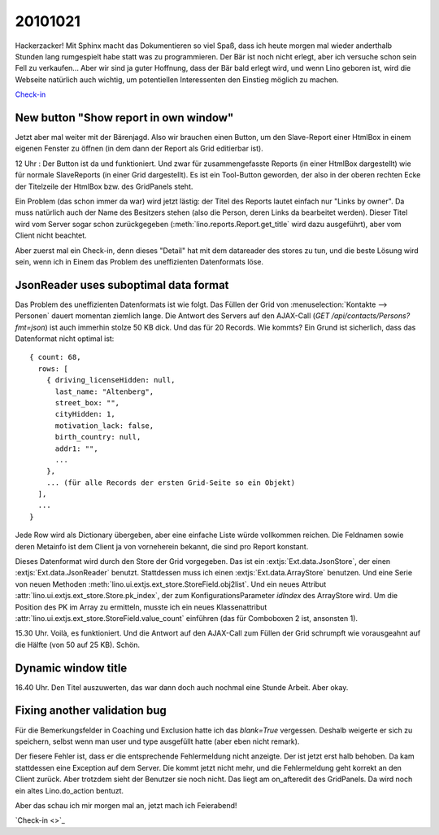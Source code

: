 20101021
========

Hackerzacker! Mit Sphinx macht das Dokumentieren so viel Spaß, dass ich heute morgen mal 
wieder anderthalb Stunden lang rumgespielt habe statt was zu programmieren.
Der Bär ist noch nicht erlegt, aber ich versuche schon sein Fell zu verkaufen...
Aber wir sind ja guter Hoffnung, dass der Bär bald erlegt wird,
und wenn Lino geboren ist, wird die Webseite natürlich auch wichtig, 
um potentiellen Interessenten den Einstieg möglich zu machen.
  
`Check-in <http://code.google.com/p/lino/source/detail?r=ea544a606942a5d9f59b0e4c970165ab94edf6ec>`_

New button "Show report in own window"
--------------------------------------

Jetzt aber mal weiter mit der Bärenjagd.
Also wir brauchen einen Button, um den Slave-Report einer HtmlBox in einem eigenen Fenster zu öffnen 
(in dem dann der Report als Grid editierbar ist). 

12 Uhr : Der Button ist da und funktioniert. 
Und zwar für zusammengefasste Reports (in einer HtmlBox dargestellt) 
wie für normale SlaveReports (in einer Grid dargestellt).
Es ist ein Tool-Button geworden, der also in der oberen rechten Ecke der Titelzeile der 
HtmlBox bzw. des GridPanels steht.

Ein Problem (das schon immer da war) wird jetzt lästig: der Titel des Reports 
lautet einfach nur "Links by owner". Da muss natürlich auch der Name des Besitzers stehen 
(also die Person, deren Links da bearbeitet werden). 
Dieser Titel wird vom Server sogar schon zurückgegeben (:meth:`lino.reports.Report.get_title` 
wird dazu ausgeführt), aber vom Client nicht beachtet.

Aber zuerst mal ein Check-in, denn dieses "Detail" hat mit dem datareader des stores zu tun, 
und die beste Lösung wird sein, wenn ich in Einem das Problem des uneffizienten Datenformats 
löse. 
  
  
JsonReader uses suboptimal data format
--------------------------------------

Das Problem des uneffizienten Datenformats ist wie folgt. 
Das Füllen der Grid von :menuselection:`Kontakte --> Personen` 
dauert momentan ziemlich lange.
Die Antwort des Servers auf den AJAX-Call (`GET /api/contacts/Persons?fmt=json`) 
ist auch immerhin stolze 50 KB dick. Und das für 20 Records. Wie kommts? 
Ein Grund ist sicherlich, dass das Datenformat nicht optimal ist::

  { count: 68, 
    rows: [ 
      { driving_licenseHidden: null, 
        last_name: "Altenberg", 
        street_box: "", 
        cityHidden: 1, 
        motivation_lack: false, 
        birth_country: null, 
        addr1: "", 
        ... 
      }, 
      ... (für alle Records der ersten Grid-Seite so ein Objekt)
    ],
    ...
  }

Jede Row wird als Dictionary übergeben, aber eine einfache Liste würde vollkommen reichen. 
Die Feldnamen sowie deren Metainfo ist dem Client ja von vorneherein bekannt, 
die sind pro Report konstant.

Dieses Datenformat wird durch den Store der Grid vorgegeben. Das ist ein
:extjs:`Ext.data.JsonStore`, der einen :extjs:`Ext.data.JsonReader` benutzt.
Stattdessen muss ich einen :extjs:`Ext.data.ArrayStore` benutzen.
Und eine Serie von neuen Methoden :meth:`lino.ui.extjs.ext_store.StoreField.obj2list`.
Und ein neues Attribut :attr:`lino.ui.extjs.ext_store.Store.pk_index`, 
der zum KonfigurationsParameter `idIndex` des ArrayStore wird.
Um die Position des PK im Array zu ermitteln, musste ich ein neues Klassenattribut
:attr:`lino.ui.extjs.ext_store.StoreField.value_count` einführen (das für Comboboxen 2 ist, 
ansonsten 1).
  
15.30 Uhr. Voilà, es funktioniert.
Und die Antwort auf den AJAX-Call zum Füllen der 
Grid schrumpft wie vorausgeahnt auf die Hälfte (von 50 auf 25 KB). Schön.

Dynamic window title
--------------------

16.40 Uhr. 
Den Titel auszuwerten, das war dann doch auch nochmal eine Stunde Arbeit. 
Aber okay.

Fixing another validation bug
-----------------------------

Für die Bemerkungsfelder in Coaching und Exclusion hatte ich das `blank=True` vergessen.
Deshalb weigerte er sich zu speichern, selbst wenn man user und type ausgefüllt 
hatte (aber eben nicht remark).

Der fiesere Fehler ist, dass er die entsprechende Fehlermeldung nicht anzeigte.
Der ist jetzt erst halb behoben.
Da kam stattdessen eine Exception auf dem Server. 
Die kommt jetzt nicht mehr, und die Fehlermeldung geht korrekt an den Client zurück.
Aber trotzdem sieht der Benutzer sie noch nicht.
Das liegt am on_afteredit des GridPanels. 
Da wird noch ein altes Lino.do_action bentuzt.

Aber das schau ich mir morgen mal an, jetzt mach ich Feierabend!

`Check-in <>`_

